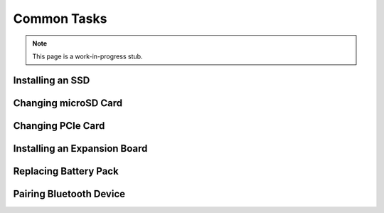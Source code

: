 
Common Tasks
================

.. note:: This page is a work-in-progress stub.

Installing an SSD
---------------------------

Changing microSD Card
---------------------------

Changing PCIe Card
---------------------------

Installing an Expansion Board
--------------------------------

Replacing Battery Pack
---------------------------

Pairing Bluetooth Device
---------------------------

